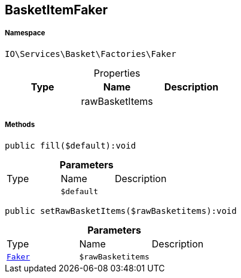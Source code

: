 :table-caption!:
:example-caption!:
:source-highlighter: prettify
:sectids!:
[[io__basketitemfaker]]
== BasketItemFaker





===== Namespace

`IO\Services\Basket\Factories\Faker`





.Properties
|===
|Type |Name |Description

|
    |rawBasketItems
    |
|===


===== Methods

[source%nowrap, php]
----

public fill($default):void

----

    







.*Parameters*
|===
|Type |Name |Description
|
a|`$default`
|
|===


[source%nowrap, php]
----

public setRawBasketItems($rawBasketitems):void

----

    







.*Parameters*
|===
|Type |Name |Description
|        xref:Miscellaneous.adoc#miscellaneous_factories_faker[`Faker`]
a|`$rawBasketitems`
|
|===


